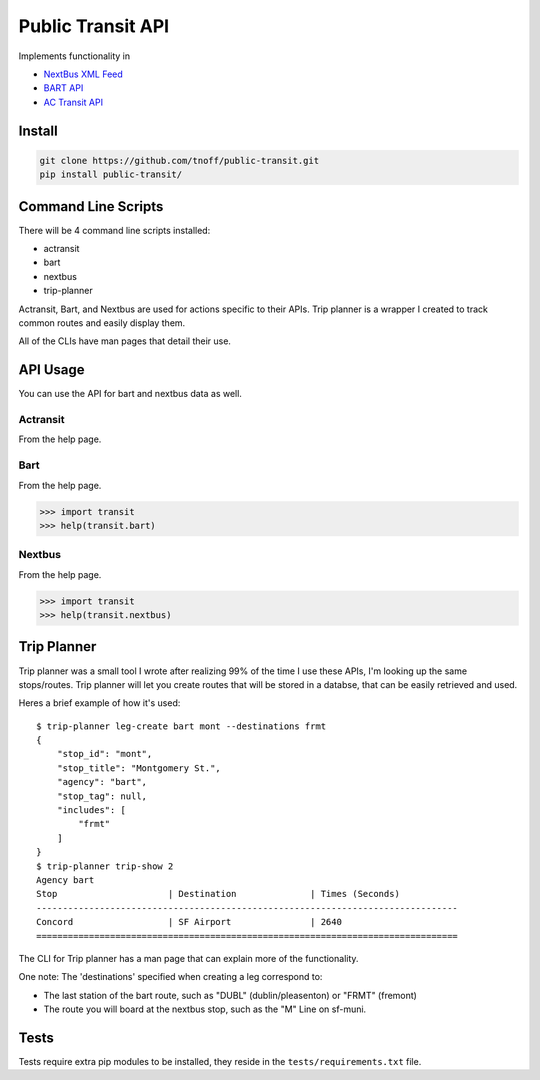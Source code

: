 ###################
Public Transit API
###################

Implements functionality in

- `NextBus XML Feed <http://www.nextbus.com/xmlFeedDocs/NextBusXMLFeed.pdf>`_
- `BART API <http://api.bart.gov/docs/overview/index.aspx>`_
- `AC Transit API <https://www.actransit.org/data-api-resource-center>`_

=======
Install
=======

.. code::

    git clone https://github.com/tnoff/public-transit.git
    pip install public-transit/

====================
Command Line Scripts
====================
There will be 4 command line scripts installed:

- actransit
- bart
- nextbus
- trip-planner

Actransit, Bart, and Nextbus are used for actions specific to their APIs.
Trip planner is a wrapper I created to track common routes and easily display them.

All of the CLIs have man pages that detail their use.

=========
API Usage
=========
You can use the API for bart and nextbus data as well.

---------
Actransit
---------
From the help page.

.. code::
    >>> import transit
    >>> help(transit.actransit)

----
Bart
----
From the help page.

.. code::

    >>> import transit
    >>> help(transit.bart)
-------
Nextbus
-------
From the help page.

.. code::

    >>> import transit
    >>> help(transit.nextbus)

============
Trip Planner
============
Trip planner was a small tool I wrote after realizing 99% of the time I use these APIs, I'm
looking up the same stops/routes. Trip planner will let you create routes that will be stored
in a databse, that can be easily retrieved and used.

Heres a brief example of how it's used::

    $ trip-planner leg-create bart mont --destinations frmt
    {
        "stop_id": "mont",
        "stop_title": "Montgomery St.",
        "agency": "bart",
        "stop_tag": null,
        "includes": [
            "frmt"
        ]
    }
    $ trip-planner trip-show 2
    Agency bart
    Stop                     | Destination              | Times (Seconds)
    --------------------------------------------------------------------------------
    Concord                  | SF Airport               | 2640
    ================================================================================

The CLI for Trip planner has a man page that can explain more of the functionality.

One note: The 'destinations' specified when creating a leg correspond to:

- The last station of the bart route, such as "DUBL" (dublin/pleasenton) or "FRMT" (fremont)
- The route you will board at the nextbus stop, such as the "M" Line on sf-muni.


=====
Tests
=====
Tests require extra pip modules to be installed, they reside in the ``tests/requirements.txt`` file.
